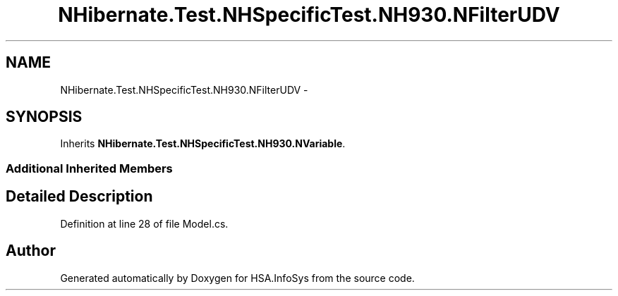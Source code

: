 .TH "NHibernate.Test.NHSpecificTest.NH930.NFilterUDV" 3 "Fri Jul 5 2013" "Version 1.0" "HSA.InfoSys" \" -*- nroff -*-
.ad l
.nh
.SH NAME
NHibernate.Test.NHSpecificTest.NH930.NFilterUDV \- 
.SH SYNOPSIS
.br
.PP
.PP
Inherits \fBNHibernate\&.Test\&.NHSpecificTest\&.NH930\&.NVariable\fP\&.
.SS "Additional Inherited Members"
.SH "Detailed Description"
.PP 
Definition at line 28 of file Model\&.cs\&.

.SH "Author"
.PP 
Generated automatically by Doxygen for HSA\&.InfoSys from the source code\&.
